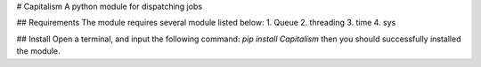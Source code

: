 # Capitalism
A python module for dispatching jobs

## Requirements
The module requires several module listed below:
1. Queue
2. threading
3. time
4. sys

## Install
Open a terminal, and input the following command:
`pip install Capitalism`
then you should successfully installed the module.


